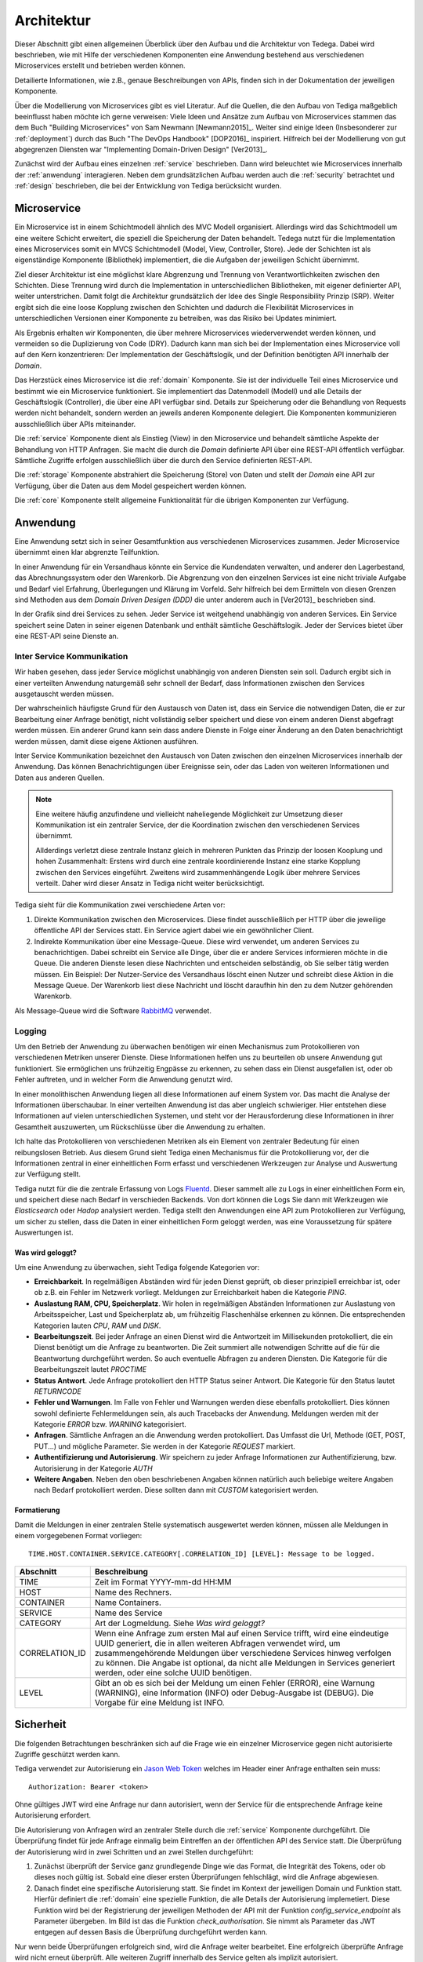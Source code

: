 .. _architecture:

Architektur
===========
Dieser Abschnitt gibt einen allgemeinen Überblick über den Aufbau und die
Architektur von Tedega. Dabei wird beschrieben, wie mit Hilfe der verschiedenen
Komponenten eine Anwendung bestehend aus verschiedenen Microservices erstellt
und betrieben werden können.

Detailierte Informationen, wie z.B., genaue Beschreibungen von APIs, finden
sich in der Dokumentation der jeweiligen Komponente.

Über die Modellierung von Microservices gibt es viel Literatur. Auf die
Quellen, die den Aufbau von Tediga maßgeblich beeinflusst haben möchte ich
gerne verweisen:
Viele Ideen und Ansätze zum Aufbau von Microservices stammen das dem Buch
"Building Microservices" von Sam Newmann [Newmann2015]_. Weiter sind einige
Ideen (Insbesonderer zur :ref:`deployment`) durch das Buch "The DevOps Handbook"
[DOP2016]_ inspiriert. Hilfreich bei der Modellierung von gut abgegrenzen
Diensten war "Implementing Domain-Driven Design" [Ver2013]_.

Zunächst wird der Aufbau eines einzelnen :ref:`service` beschrieben. Dann wird
beleuchtet wie Microservices innerhalb der :ref:`anwendung` interagieren.
Neben dem grundsätzlichen Aufbau werden auch die :ref:`security` betrachtet
und :ref:`design` beschrieben, die bei der Entwicklung von Tediga berücksicht
wurden.

.. _microservice:

Microservice
------------
Ein Microservice ist in einem Schichtmodell ähnlich des MVC Modell
organisiert. Allerdings wird das Schichtmodell um eine weitere Schicht
erweitert, die speziell die Speicherung der Daten behandelt. Tedega nutzt für
die Implementation eines Microservices somit ein MVCS Schichtmodell (Model, View,
Controller, Store).
Jede der Schichten ist als eigenständige Komponente (Bibliothek)
implementiert, die die Aufgaben der jeweiligen Schicht übernimmt.

Ziel dieser Architektur ist eine möglichst klare Abgrenzung und Trennung von
Verantwortlichkeiten zwischen den Schichten. Diese Trennung wird durch die
Implementation in unterschiedlichen Bibliotheken, mit eigener definierter API,
weiter unterstrichen. Damit folgt die Architektur grundsätzlich der Idee
des Single Responsibility Prinzip (SRP). Weiter ergibt sich die eine loose
Kopplung zwischen den Schichten und dadurch die Flexibilität Microservices in
unterschiedlichen Versionen einer Komponente zu betreiben, was das Risiko bei
Updates minimiert.

Als Ergebnis erhalten wir Komponenten, die über mehrere Microservices
wiederverwendet werden können, und vermeiden so die Duplizierung von Code
(DRY). Dadurch kann man sich bei der Implementation eines Microservice voll
auf den Kern konzentrieren: Der Implementation der Geschäftslogik, und der
Definition benötigten API innerhalb der `Domain`.

.. image:: _static/Tedega.svg

.. index::
   pair: Schichtmodell; MVC
   pair: Schichtmodell; MVCS

Das Herzstück eines Microservice ist die :ref:`domain` Komponente. Sie ist der
individuelle Teil eines Microservice und bestimmt wie ein Microservice
funktioniert. Sie implementiert das Datenmodell (Modell) und alle Details der
Geschäftslogik (Controller), die über eine API verfügbar sind.
Details zur Speicherung oder die Behandlung von Requests werden nicht
behandelt, sondern werden an jeweils anderen Komponente delegiert. Die
Komponenten kommunizieren ausschließlich über APIs miteinander.

Die :ref:`service` Komponente dient als Einstieg (View) in den Microservice
und behandelt sämtliche Aspekte der Behandlung von HTTP Anfragen. Sie macht
die durch die `Domain` definierte API über eine REST-API öffentlich verfügbar.
Sämtliche Zugriffe erfolgen ausschließlich über die durch den Service
definierten REST-API.

Die :ref:`storage` Komponente abstrahiert die Speicherung (Store) von Daten
und stellt der `Domain` eine API zur Verfügung, über die Daten aus dem Model
gespeichert werden können.

Die :ref:`core` Komponente stellt allgemeine Funktionalität für die übrigen
Komponenten zur Verfügung.

.. index::
   pair: Design Prinzipien; Single Responsibility Prinzip (SRP)
.. _anwendung:

Anwendung
---------
Eine Anwendung setzt sich in seiner Gesamtfunktion aus verschiedenen
Microservices zusammen. Jeder Microservice übernimmt einen klar abgrenzte
Teilfunktion.

.. index::
   single: Domain Driven Design (DDD)

In einer Anwendung für ein Versandhaus könnte ein Service die
Kundendaten verwalten, und anderer den Lagerbestand, das
Abrechnungssystem oder den Warenkorb. Die Abgrenzung von den einzelnen Services
ist eine nicht triviale Aufgabe und Bedarf viel Erfahrung, Überlegungen und
Klärung im Vorfeld. Sehr hilfreich bei dem Ermitteln von diesen Grenzen sind
Methoden aus dem `Domain Driven Desigen (DDD)` die unter anderem auch in
[Ver2013]_ beschrieben sind.

.. image:: _static/Tedega_Anwendung.svg

In der Grafik sind drei Services zu sehen. Jeder Service ist weitgehend
unabhängig von anderen Services. Ein Service speichert seine Daten in seiner
eigenen Datenbank und enthält sämtliche Geschäftslogik. Jeder der Services
bietet über eine REST-API seine Dienste an.

.. index::
   double: Service; Inter Service Kommunikation
   double: Inter Service Kommunikation; Rabbit-MQ

Inter Service Kommunikation
^^^^^^^^^^^^^^^^^^^^^^^^^^^
Wir haben gesehen, dass jeder Service möglichst unabhängig von anderen Diensten
sein soll. Dadurch ergibt sich in einer verteilten Anwendung naturgemäß sehr
schnell der Bedarf, dass Informationen zwischen den Services ausgetauscht werden
müssen.

Der wahrscheinlich häufigste Grund für den Austausch von Daten ist, dass ein
Service die notwendigen Daten, die er zur Bearbeitung einer Anfrage benötigt,
nicht vollständig selber speichert und diese von einem anderen Dienst
abgefragt werden müssen.
Ein anderer Grund kann sein dass andere Dienste in Folge einer Änderung an
den Daten benachrichtigt werden müssen, damit diese eigene Aktionen ausführen.

Inter Service Kommunikation bezeichnet den Austausch von Daten zwischen den
einzelnen Microservices innerhalb der Anwendung. Das können Benachrichtigungen
über Ereignisse sein, oder das Laden von weiteren Informationen und Daten aus
anderen Quellen.


.. note::
        Eine weitere häufig anzufindene und vielleicht naheliegende
        Möglichkeit zur Umsetzung dieser Kommunikation ist ein zentraler
        Service, der die Koordination zwischen den verschiedenen Services
        übernimmt.

        Allderdings verletzt diese zentrale Instanz gleich in mehreren Punkten
        das Prinzip der loosen Kooplung und hohen Zusammenhalt: Erstens wird
        durch eine zentrale koordinierende Instanz eine starke Kopplung
        zwischen den Services eingeführt. Zweitens wird zusammenhängende Logik
        über mehrere Services verteilt. Daher wird dieser Ansatz in Tediga
        nicht weiter berücksichtigt.

Tediga sieht für die Kommunikation zwei verschiedene Arten vor:

1. Direkte Kommunikation zwischen den Microservices. Diese findet
   ausschließlich per HTTP über die jeweilige öffentliche API der Services
   statt. Ein Service agiert dabei wie ein gewöhnlicher Client.
2. Indirekte Kommunikation über eine Message-Queue. Diese wird verwendet, um
   anderen Services zu benachrichtigen. Dabei schreibt ein Service alle Dinge,
   über die er andere Services informieren möchte in die Queue. Die anderen
   Dienste lesen diese Nachrichten und entscheiden selbständig, ob Sie selber
   tätig werden müssen.  Ein Beispiel: Der Nutzer-Service des Versandhaus
   löscht einen Nutzer und schreibt diese Aktion in die Message Queue. Der
   Warenkorb liest diese Nachricht und löscht daraufhin hin den zu dem Nutzer
   gehörenden Warenkorb.

Als Message-Queue wird die Software `RabbitMQ <https://www.rabbitmq.com/>`_
verwendet.

.. index::
   double: Service; Logging
   double: Logging; Fluentd

Logging
^^^^^^^
Um den Betrieb der Anwendung zu überwachen benötigen wir einen Mechanismus zum
Protokollieren von verschiedenen Metriken unserer Dienste. Diese Informationen
helfen uns zu beurteilen ob unsere Anwendung gut funktioniert. Sie ermöglichen
uns frühzeitig Engpässe zu erkennen, zu sehen dass ein Dienst ausgefallen ist,
oder ob Fehler auftreten, und in welcher Form die Anwendung genutzt wird.

In einer monolithischen Anwendung liegen all diese Informationen auf einem
System vor. Das macht die Analyse der Informationen überschaubar. In einer
verteilten Anwendung ist das aber ungleich schwieriger. Hier entstehen diese
Informationen auf vielen unterschiedlichen Systemen, und steht vor der
Herausforderung diese Informationen in ihrer Gesamtheit auszuwerten, um
Rückschlüsse über die Anwendung zu erhalten.

Ich halte das Protokollieren von verschiedenen Metriken als ein Element von
zentraler Bedeutung für einen reibungslosen Betrieb. Aus diesem Grund sieht
Tediga einen Mechanismus für die Protokollierung vor, der die Informationen
zentral in einer einheitlichen Form erfasst und verschiedenen Werkzeugen zur
Analyse und Auswertung zur Verfügung stellt.

Tediga nutzt für die die zentrale Erfassung von Logs `Fluentd
<https://www.fluentd.org/>`_. Dieser sammelt alle zu Logs in einer
einheitlichen Form ein, und speichert diese nach Bedarf in verschieden
Backends. Von dort können die Logs Sie dann mit Werkzeugen wie *Elasticsearch*
oder *Hadop* analysiert werden.
Tediga stellt den Anwendungen eine API zum Protokollieren zur Verfügung, um
sicher zu stellen, dass die Daten in einer einheitlichen Form geloggt werden,
was eine Voraussetzung für spätere Auswertungen ist.

Was wird geloggt?
"""""""""""""""""

Um eine Anwendung zu überwachen, sieht Tediga folgende Kategorien vor:

* **Erreichbarkeit**. In regelmäßigen Abständen wird für jeden Dienst geprüft,
  ob dieser prinzipiell erreichbar ist, oder ob z.B. ein Fehler im Netzwerk
  vorliegt. Meldungen zur Erreichbarkeit haben die Kategorie *PING*.
* **Auslastung RAM, CPU, Speicherplatz**. Wir holen in regelmäßigen Abständen
  Informationen zur Auslastung von Arbeitsspeicher, Last und
  Speicherplatz ab, um frühzeitig Flaschenhälse erkennen zu können. Die
  entsprechenden Kategorien lauten *CPU*, *RAM* und *DISK*.
* **Bearbeitungszeit**. Bei jeder Anfrage an einen Dienst wird die Antwortzeit
  im Millisekunden protokolliert, die ein Dienst benötigt um die Anfrage zu
  beantworten. Die Zeit summiert alle notwendigen Schritte auf die für die
  Beantwortung durchgeführt werden. So auch eventuelle Abfragen zu anderen
  Diensten. Die Kategorie für die Bearbeitungszeit lautet *PROCTIME*
* **Status Antwort**. Jede Anfrage protokolliert den HTTP Status seiner
  Antwort. Die Kategorie für den Status lautet *RETURNCODE*
* **Fehler und Warnungen**. Im Falle von Fehler und Warnungen werden diese
  ebenfalls protokolliert. Dies können sowohl definierte Fehlermeldungen sein,
  als auch Tracebacks der Anwendung. Meldungen werden mit der Kategorie
  *ERROR* bzw. *WARNING* kategorisiert.
* **Anfragen**. Sämtliche Anfragen an die Anwendung werden protokolliert. Das
  Umfasst die Url, Methode (GET, POST, PUT...) und mögliche Parameter. Sie
  werden in der Kategorie *REQUEST* markiert.
* **Authentifizierung und Autorisierung**. Wir speichern zu jeder Anfrage
  Informationen zur Authentifizierung, bzw. Autorisierung in der
  Kategorie *AUTH*
* **Weitere Angaben**. Neben den oben beschriebenen Angaben können natürlich
  auch beliebige weitere Angaben nach Bedarf protokolliert werden. Diese
  sollten dann mit *CUSTOM* kategorisiert werden.

Formatierung
""""""""""""
Damit die Meldungen in einer zentralen Stelle systematisch ausgewertet werden
können, müssen alle Meldungen in einem vorgegebenen Format vorliegen::

        TIME.HOST.CONTAINER.SERVICE.CATEGORY[.CORRELATION_ID] [LEVEL]: Message to be logged.

============== ============
Abschnitt      Beschreibung
============== ============
TIME           Zeit im Format YYYY-mm-dd HH:MM
HOST           Name des Rechners.
CONTAINER      Name Containers.
SERVICE        Name des Service
CATEGORY       Art der Logmeldung. Siehe `Was wird geloggt?`
CORRELATION_ID Wenn eine Anfrage zum ersten Mal auf einen Service trifft, wird eine eindeutige UUID generiert, die in allen weiteren Abfragen verwendet wird, um zusammengehörende Meldungen über verschiedene Services hinweg verfolgen zu können. Die Angabe ist optional, da nicht alle Meldungen in Services generiert werden, oder eine solche UUID benötigen.
LEVEL          Gibt an ob es sich bei der Meldung um einen Fehler (ERROR), eine Warnung (WARNING), eine Information (INFO) oder Debug-Ausgabe ist (DEBUG). Die Vorgabe für eine Meldung ist INFO.
============== ============


.. index::
   single: Jason Web Token (JWT)
.. _security:

Sicherheit
----------
Die folgenden Betrachtungen beschränken sich auf die Frage wie ein einzelner
Microservice gegen nicht autorisierte Zugriffe geschützt werden kann.

Tediga verwendet zur Autorisierung ein `Jason Web Token <https://jwt.io/>`_ welches im
Header einer Anfrage enthalten sein muss::

    Authorization: Bearer <token>


Ohne gültiges JWT wird eine Anfrage
nur dann autorisiert, wenn der Service für die entsprechende Anfrage keine
Autorisierung erfordert.


.. image:: _static/Tedega_Auth.svg

Die Autorisierung von Anfragen wird an zentraler Stelle durch die
:ref:`service` Komponente durchgeführt. Die Überprüfung findet für jede
Anfrage einmalig beim Eintreffen an der öffentlichen API des Service statt.
Die Überprüfung der Autorisierung wird in zwei Schritten und an zwei Stellen
durchgeführt:

1. Zunächst überprüft der Service ganz grundlegende Dinge wie das Format, die
   Integrität des Tokens, oder ob dieses noch gültig ist. Sobald eine dieser
   ersten Überprüfungen fehlschlägt, wird die Anfrage abgewiesen.

2. Danach findet eine spezifische Autorisierung statt. Sie findet im Kontext
   der jeweiligen Domain und Funktion statt. Hierfür definiert die
   :ref:`domain` eine spezielle Funktion, die alle Details der Autorisierung
   implemetiert. Diese Funktion wird bei der Registrierung der jeweiligen
   Methoden der API mit der Funktion *config_service_endpoint* als Parameter
   übergeben. Im Bild ist das die Funktion *check_authorisation*. Sie nimmt
   als Parameter das JWT entgegen auf dessen Basis die Überprüfung
   durchgeführt werden kann.

Nur wenn beide Überprüfungen erfolgreich sind, wird die Anfrage weiter
bearbeitet. Eine erfolgreich überprüfte Anfrage wird nicht erneut überprüft.
Alle weiteren Zugriff innerhalb des Service gelten als implizit autorisiert.

Unterabfragen an einen einen anderen Service, müssen erneut autorisiert
werden. Hierzu sendet der Service bei der Anfrage das JWT zur Autorisierung
einfach weiter.

.. .. _jwt:
..
.. Aufbau JWT
.. ^^^^^^^^^^
.. TODO


.. _design:

Design Prinzipien
-----------------
Tedega wurde vor dem Hintergrund der folgenden Prinzipien im Design umgesetzt.
Diese Prinzipien finden sich sowohl in einem einzelnen Microservice, als auch in
der Anwendung im Gesamten.

.. index::
   pair: API; Open Api Specification
   pair: API; Swagger
   triple: Design Prinzipien; Api First; API

1. **API first.**  Die API ist das wichtigste User Interface und die
   zentralen Schnittstelle für Konsumenten, und Entwickler unserer Dienste.
   Eine sauber definierte API ist die Voraussetzung für alle folgenden Prinzipien.
   Aus diesem Grund hat die Definition einer API eine hohe Bedeutung. Tedega
   verwendet zur Dokumentation der öffentliche API die `Open API Spezifikation
   <https://www.openapis.org/>`_ und `Swagger <https://swagger.io>`_

.. index::
   pair: Design Prinzipien; KISS (Keep it simple and stupid)

2. **KISS.** Keep it simple and stupid. Wir wollen Dinge so einfach wie
   möglich halten und nicht unnötig verkomplizieren. Die Funktion einer
   Komponente oder eines Service soll für ein breites Publikum einfach zu
   verstehen und anwendbar sein. Hierfür bevorzugen wir etablierte und weit
   verbreitete Technologien und Konzepte, um das Verständnis durch die
   verfügbare Dokumentation und Informationen zu vereinfachen.

.. index::
   pair: Design Prinzipien; Loos Coupling, High cohesion

3. **Loose Kopplung und hoher Zusammenhalt.** Tedega versucht zusammenhängende
   und gleichartige Funktionalität in Komponenten zu organisieren und diese
   Komponenten möglichst voneinander zu entkoppeln indem Abhängigkeiten
   vermieden werden (`Single Responsibility Pronzip (SRP)
   <https://de.wikipedia.org/wiki/Single-Responsibility-Prinzip>`_). Das
   fördert das Verständnis der Funktion und vermeidet unerwünschte
   Seiteneffekte bei Änderungen einer Komponente.

.. index::
   pair: Design Prinzipien; DRY (Don't repeat yourself)

4. **DRY.** `Don't Repeat yourself
   <https://de.wikipedia.org/wiki/Don%E2%80%99t_repeat_yourself>`_. Tedega
   setzt bei der Implementation eines Service soweit möglich auf
   wiederverwendbare Komponenten und gemeinsam genutzte Bibliotheken. Das
   vermeidet Redundanzen durch Code-Duplizierung und reduziert so den Aufwand
   für die Wartung. DRY darf und wird verletzt werden, wenn sich der Code
   dadurch zu sehr verkompliziert und damit das höher eingestufte KISS Prinzip
   verletzen würde. Die potenziell entstehende Kopplung der Bibliotheken wird
   dabei bewusst in Kauf genommen, da der erwartete Vorteil bei der Wartung
   die Nachteile einer Kopplung überwiegen [#]_.


.. [#] Das gilt besonders vor dem Hintergrund des frühen Entwicklungsstadiums
       von Tedega und dem Umstand das die Entwicklung derzeit eine
       One-Man-Show ist.
